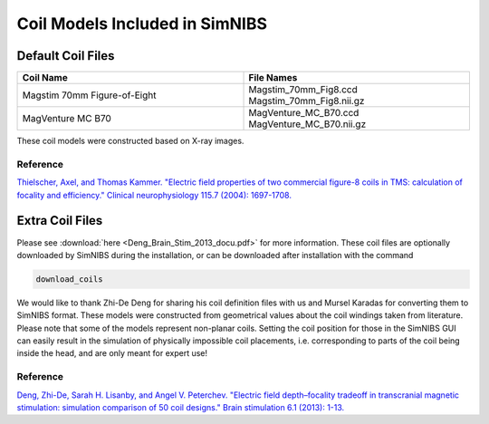 .. _coil_fies:

Coil Models Included in SimNIBS
==================================

Default Coil Files
-------------------

.. list-table::
   :widths: 40 40
   :header-rows: 1

   * - Coil Name
     - File Names
   * - Magstim 70mm Figure-of-Eight
     - Magstim_70mm_Fig8.ccd Magstim_70mm_Fig8.nii.gz
   * - MagVenture MC B70
     - MagVenture_MC_B70.ccd MagVenture_MC_B70.nii.gz


These coil models were constructed based on X-ray images.

Reference
''''''''''

`Thielscher, Axel, and Thomas Kammer. "Electric field properties of two commercial figure-8 coils in TMS: calculation of focality and efficiency." Clinical neurophysiology 115.7 (2004): 1697-1708. <https://doi.org/10.1016/j.clinph.2004.02.019>`_


Extra Coil Files
----------------

Please see :download:`here <Deng_Brain_Stim_2013_docu.pdf>` for more information.
These coil files are optionally downloaded by SimNIBS during the installation, or can be downloaded after installation with the command

.. code-block::

  download_coils

We would like to thank Zhi-De Deng for sharing his coil definition files with us and Mursel Karadas for converting them to SimNIBS format.
These models were constructed from geometrical values about the coil windings taken from literature.
Please note that some of the models represent non-planar coils.
Setting the coil position for those in the SimNIBS GUI can easily result in the simulation of physically impossible coil placements,
i.e. corresponding to parts of the coil being inside the head, and are only meant for expert use!

Reference
''''''''''


`Deng, Zhi-De, Sarah H. Lisanby, and Angel V. Peterchev. "Electric field depth–focality tradeoff in transcranial magnetic stimulation: simulation comparison of 50 coil designs." Brain stimulation 6.1 (2013): 1-13. <https://doi.org/10.1016/j.brs.2012.02.005>`_ 
